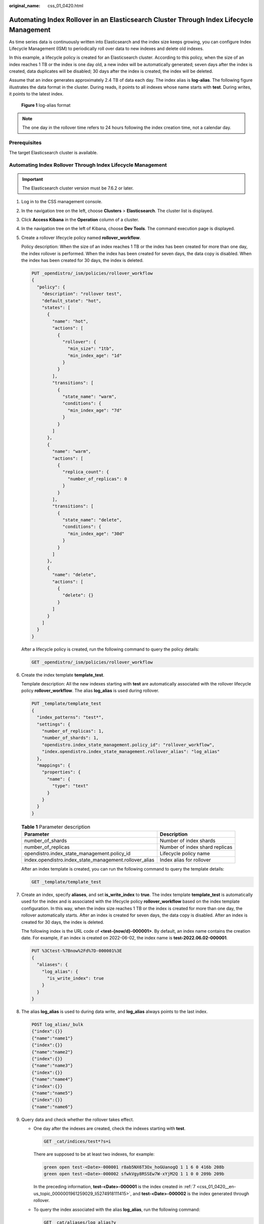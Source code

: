 :original_name: css_01_0420.html

.. _css_01_0420:

Automating Index Rollover in an Elasticsearch Cluster Through Index Lifecycle Management
========================================================================================

As time series data is continuously written into Elasticsearch and the index size keeps growing, you can configure Index Lifecycle Management (ISM) to periodically roll over data to new indexes and delete old indexes.

In this example, a lifecycle policy is created for an Elasticsearch cluster. According to this policy, when the size of an index reaches 1 TB or the index is one day old, a new index will be automatically generated; seven days after the index is created, data duplicates will be disabled; 30 days after the index is created, the index will be deleted.

Assume that an index generates approximately 2.4 TB of data each day. The index alias is **log-alias**. The following figure illustrates the data format in the cluster. During reads, it points to all indexes whose name starts with **test**. During writes, it points to the latest index.


.. figure:: /_static/images/en-us_image_0000002209172477.png
   :alt: **Figure 1** log-alias format

   **Figure 1** log-alias format

.. note::

   The one day in the rollover time refers to 24 hours following the index creation time, not a calendar day.

Prerequisites
-------------

The target Elasticsearch cluster is available.

Automating Index Rollover Through Index Lifecycle Management
------------------------------------------------------------

.. important::

   The Elasticsearch cluster version must be 7.6.2 or later.

#. Log in to the CSS management console.

#. In the navigation tree on the left, choose **Clusters** > **Elasticsearch**. The cluster list is displayed.

#. Click **Access Kibana** in the **Operation** column of a cluster.

#. In the navigation tree on the left of Kibana, choose **Dev Tools**. The command execution page is displayed.

#. Create a rollover lifecycle policy named **rollover_workflow**.

   Policy description: When the size of an index reaches 1 TB or the index has been created for more than one day, the index rollover is performed. When the index has been created for seven days, the data copy is disabled. When the index has been created for 30 days, the index is deleted.

   .. code-block:: text

      PUT _opendistro/_ism/policies/rollover_workflow
      {
        "policy": {
          "description": "rollover test",
          "default_state": "hot",
          "states": [
            {
              "name": "hot",
              "actions": [
                {
                  "rollover": {
                    "min_size": "1tb",
                    "min_index_age": "1d"
                  }
                }
              ],
              "transitions": [
                {
                  "state_name": "warm",
                  "conditions": {
                    "min_index_age": "7d"
                  }
                }
              ]
            },
            {
              "name": "warm",
              "actions": [
                {
                  "replica_count": {
                    "number_of_replicas": 0
                  }
                }
              ],
              "transitions": [
                {
                  "state_name": "delete",
                  "conditions": {
                    "min_index_age": "30d"
                  }
                }
              ]
            },
            {
              "name": "delete",
              "actions": [
                {
                  "delete": {}
                }
              ]
            }
          ]
        }
      }

   After a lifecycle policy is created, run the following command to query the policy details:

   .. code-block:: text

      GET _opendistro/_ism/policies/rollover_workflow

#. Create the index template **template_test**.

   Template description: All the new indexes starting with **test** are automatically associated with the rollover lifecycle policy **rollover_workflow**. The alias **log_alias** is used during rollover.

   .. code-block:: text

      PUT _template/template_test
      {
        "index_patterns": "test*",
        "settings": {
          "number_of_replicas": 1,
          "number_of_shards": 1,
          "opendistro.index_state_management.policy_id": "rollover_workflow",
          "index.opendistro.index_state_management.rollover_alias": "log_alias"
        },
        "mappings": {
          "properties": {
            "name": {
              "type": "text"
            }
          }
        }
      }

   .. table:: **Table 1** Parameter description

      +--------------------------------------------------------+--------------------------------+
      | Parameter                                              | Description                    |
      +========================================================+================================+
      | number_of_shards                                       | Number of index shards         |
      +--------------------------------------------------------+--------------------------------+
      | number_of_replicas                                     | Number of index shard replicas |
      +--------------------------------------------------------+--------------------------------+
      | opendistro.index_state_management.policy_id            | Lifecycle policy name          |
      +--------------------------------------------------------+--------------------------------+
      | index.opendistro.index_state_management.rollover_alias | Index alias for rollover       |
      +--------------------------------------------------------+--------------------------------+

   After an index template is created, you can run the following command to query the template details:

   .. code-block:: text

      GET _template/template_test

#. .. _css_01_0420__en-us_topic_0000001961259029_li5274918111415:

   Create an index, specify **aliases**, and set **is_write_index** to **true**. The index template **template_test** is automatically used for the index and is associated with the lifecycle policy **rollover_workflow** based on the index template configuration. In this way, when the index size reaches 1 TB or the index is created for more than one day, the rollover automatically starts. After an index is created for seven days, the data copy is disabled. After an index is created for 30 days, the index is deleted.

   The following index is the URL code of **<test-{now/d}-000001>**. By default, an index name contains the creation date. For example, if an index is created on 2022-06-02, the index name is **test-2022.06.02-000001**.

   .. code-block:: text

      PUT %3Ctest-%7Bnow%2Fd%7D-000001%3E
      {
        "aliases": {
          "log_alias": {
            "is_write_index": true
          }
        }
      }

#. The alias **log_alias** is used to during data write, and **log_alias** always points to the last index.

   .. code-block:: text

      POST log_alias/_bulk
      {"index":{}}
      {"name":"name1"}
      {"index":{}}
      {"name":"name2"}
      {"index":{}}
      {"name":"name3"}
      {"index":{}}
      {"name":"name4"}
      {"index":{}}
      {"name":"name5"}
      {"index":{}}
      {"name":"name6"}

#. Query data and check whether the rollover takes effect.

   -  One day after the indexes are created, check the indexes starting with **test**.

      .. code-block:: text

         GET _cat/indices/test*?s=i

      There are supposed to be at least two indexes, for example:

      .. code-block::

         green open test-<Date>-000001 r8ab5NX6T3Ox_hoGUanogQ 1 1 6 0 416b 208b
         green open test-<Date>-000002 sfwkVgy8RSSEw7W-xYjM2Q 1 1 0 0 209b 209b

      In the preceding information, **test-<Date>-000001** is the index created in :ref:`7 <css_01_0420__en-us_topic_0000001961259029_li5274918111415>`, and **test-<Date>-000002** is the index generated through rollover.

   -  To query the index associated with the alias **log_alias**, run the following command:

      .. code-block:: text

         GET _cat/aliases/log_alias?v

      The alias is supposed to point to multiple indexes, for example:

      .. code-block::

         alias     index                  filter routing.index routing.search is_write_index
         log_alias test-<Date>-000001      -      -             -              false
         log_alias test-<Date>-000002      -      -             -              true

FAQ: How Do I Skip Rollover for an Index?
-----------------------------------------

**Scenarios**

-  A manual rollover is performed: A time-based ISM policy was configured to automate index rollover. Before the rollover criteria were met, however, a manual rollover was performed. When the auto rollover time configured by ISM was reached, an automatic rollover was attempted but failed because the index had already been rolled over manually. As a result, the ISM task stopped. To solve this problem, you need to skip the index rollover and then retry the ISM task to resume automatic index rollover.
-  For an index that has already been rolled over automatically, a remove or add policy operation is performed: After the rollover policy is modified (through the remove policy or add policy operation), the ISM task restarts from the beginning. When rollover starts, the task fails. To solve this, you also need to skip index rollover and then retry the ISM task to resume automatic index rollover.

.. warning::

   After rollover is skipped for an index, ISM will no longer attempt rollover or generate rolled-over indexes. This means skipping index rollover may lead to data loss. Please exercise caution.

**Constraints**

To skip index rollover, the Elasticsearch cluster version must be 7.6.2 or 7.10.2, and the cluster image version must not be earlier than 7.x.2_25.1.0_x.x.x.

**Procedure**

#. If an ISM task stops due to an index rollover failure, run the following command to skip index rollover:

   .. code-block:: text

      PUT index_name/_settings
      {
        "index.plugins.index_state_management.rollover_skip": true
      }

   If **true** is returned, the configuration is successful.

#. After index rollover is skipped, run the following command to retry the ISM task:

   .. code-block:: text

      POST _opendistro/_ism/retry/index_name

   If the following information is returned, the retry is successful:

   .. code-block::

      {
        "updated_indices": 1,
        "failures": false,
        "failed_indices": []
      }
